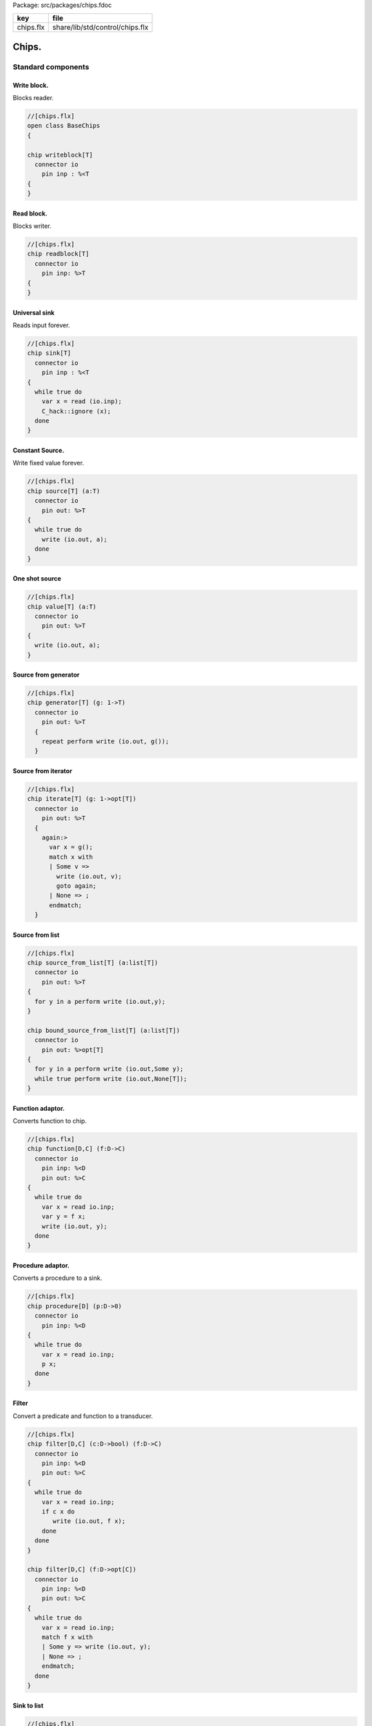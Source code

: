 Package: src/packages/chips.fdoc

========== ===============================
key        file                            
========== ===============================
chips.flx  share/lib/std/control/chips.flx 
========== ===============================


======
Chips.
======


Standard components
===================


Write block.
------------

Blocks reader.


.. index:: BaseChips(class)
.. code-block:: felix

  //[chips.flx]
  open class BaseChips
  {
  
  chip writeblock[T]
    connector io
      pin inp : %<T
  {
  }
  
Read block.
-----------

Blocks writer.


.. code-block:: felix

  //[chips.flx]
  chip readblock[T]
    connector io
      pin inp: %>T
  {
  }
  
  
Universal sink
--------------

Reads input forever.


.. code-block:: felix

  //[chips.flx]
  chip sink[T]
    connector io
      pin inp : %<T
  {
    while true do
      var x = read (io.inp);
      C_hack::ignore (x);
    done
  }
  
Constant Source.
----------------

Write fixed value forever.


.. code-block:: felix

  //[chips.flx]
  chip source[T] (a:T)
    connector io
      pin out: %>T
  {
    while true do
      write (io.out, a);
    done
  }
One shot source
---------------



.. code-block:: felix

  //[chips.flx]
  chip value[T] (a:T)
    connector io 
      pin out: %>T
  {
    write (io.out, a);
  }
  
Source from generator
---------------------



.. code-block:: felix

  //[chips.flx]
  chip generator[T] (g: 1->T)
    connector io
      pin out: %>T
    {
      repeat perform write (io.out, g());
    }
  
Source from iterator
--------------------



.. code-block:: felix

  //[chips.flx]
  chip iterate[T] (g: 1->opt[T])
    connector io
      pin out: %>T
    {
      again:>
        var x = g();
        match x with
        | Some v => 
          write (io.out, v);
          goto again;
        | None => ;
        endmatch; 
    }
  
Source from list
----------------



.. code-block:: felix

  //[chips.flx]
  chip source_from_list[T] (a:list[T])
    connector io
      pin out: %>T
  {
    for y in a perform write (io.out,y);
  }
  
  chip bound_source_from_list[T] (a:list[T])
    connector io
      pin out: %>opt[T]
  {
    for y in a perform write (io.out,Some y);
    while true perform write (io.out,None[T]);
  }
  
  
Function adaptor.
-----------------

Converts function to chip.


.. code-block:: felix

  //[chips.flx]
  chip function[D,C] (f:D->C)
    connector io
      pin inp: %<D
      pin out: %>C
  {
    while true do
      var x = read io.inp;
      var y = f x; 
      write (io.out, y);
    done
  }
  
Procedure adaptor.
------------------

Converts a procedure to a sink.


.. code-block:: felix

  //[chips.flx]
  chip procedure[D] (p:D->0)
    connector io
      pin inp: %<D
  {
    while true do 
      var x = read io.inp;
      p x;
    done
  }
  
Filter
------

Convert a predicate and function to a transducer.



.. code-block:: felix

  //[chips.flx]
  chip filter[D,C] (c:D->bool) (f:D->C)
    connector io
      pin inp: %<D
      pin out: %>C
  {
    while true do
      var x = read io.inp;
      if c x do
         write (io.out, f x);
      done
    done
  }
  
  chip filter[D,C] (f:D->opt[C])
    connector io
      pin inp: %<D
      pin out: %>C
  {
    while true do
      var x = read io.inp;
      match f x with
      | Some y => write (io.out, y);
      | None => ;
      endmatch;
    done
  }
  
Sink to list
------------



.. code-block:: felix

  //[chips.flx]
  chip sink_to_list[T] (p: &list[T])
    connector io
      pin inp : %<T
  {
    while true do
      var x = read (io.inp);
      p <- Cons (x,*p);
    done
  }
  
Sink to unique list
-------------------



.. code-block:: felix

  //[chips.flx]
  chip sink_to_unique_list[T with Eq[T]] (p: &list[T])
    connector io
      pin inp : %<T
  {
    while true do
      var x = read (io.inp);
      if not (x in *p) perform 
        p <- Cons (x,*p)
      ;
    done
  }
  
  
  
Buffer.
-------

One step buffer. Same as a function adaptor passed identity.


.. code-block:: felix

  //[chips.flx]
  chip buffer [T]
    connector io
      pin inp: %<T
      pin out: %>T
  {
    while true do
      var x = read io.inp;
      write (io.out, x);
    done
  }
  
  chip dup [T]
    connector io
      pin inp: %<T
      pin out1: %>T
      pin out2: %>T
  {
    while true do
      var x = read io.inp;
      write (io.out1, x);
      write (io.out2, x);
    done
  }
  
  
Connector symbol
----------------

The syntax |-> is parsed to pipe (a,b).
We add overloads for chips with pins
named io.inp, io.out.



.. code-block:: felix

  //[chips.flx]
  // two transducers
  chip pipe[T,U,V] (a:iochip_t[T,U],b:iochip_t[U,V])
   connector io
     pin inp: %<T
     pin out: %>V
  {
    circuit
      connect a.out,b.inp
      wire io.inp to a.inp
      wire io.out to b.out
    endcircuit
  }
  
  // source to transducer
  chip pipe[T,U] (a:ochip_t[T],b:iochip_t[T,U])
   connector io
     pin out: %>U
  {
    circuit
      connect a.out,b.inp
      wire io.out to b.out
    endcircuit
  }
  
  // transducer to sink
  chip pipe[T,U] (a:iochip_t[T,U],b:ichip_t[U])
   connector io
     pin inp: %<T
  {
    circuit
      connect a.out,b.inp
      wire io.inp to a.inp
    endcircuit
  }
  
  // source to sink
  proc pipe[T] (a:ochip_t[T],b:ichip_t[T])  ()
  {
    circuit
      connect a.out,b.inp
    endcircuit
  }
  
  
Debug Buffer.
-------------




.. code-block:: felix

  //[chips.flx]
  chip debug_buffer [T with Str[T]] (tag:string)
    connector io
      pin inp: %<T
      pin out: %>T
  {
    while true do
      println$ "Debug buffer [" + tag + "] READ";
      var x = read io.inp;
      println$ "Debug buffer [" + tag + "] read " + x.str;
      write (io.out, x);
      println$ "Debug buffer [" + tag + "] written " + x.str;
    done
  }
  
One Shot.
---------

A one shot buffer.  


.. code-block:: felix

  //[chips.flx]
  chip oneshot [T]
    connector io
      pin inp: %<T
      pin out: %>T
  {
    var x = read io.inp;
    write (io.out, x);
  }
  
Store
-----

Stores read values in a variable.


.. code-block:: felix

  //[chips.flx]
  chip store[T] (p:&T)
    connector io
      pin inp: %<T
  {
    while true do
      var x = read io.inp;
      p <- x;
    done
  }
  
Fetch
-----

Writes current value of a variable.


.. code-block:: felix

  //[chips.flx]
  chip fetch[T] (p:&T)
    connector io
      pin out: %>T
  {
    while true do
      write (io.out, *p);
    done
  }
  
Printer
-------

Writes input to console.



.. code-block:: felix

  //[chips.flx]
  chip debug_sink [T with Str[T]] (s:string)
    connector io
      pin inp: %<T
  {
    while true do
      var x = read io.inp;
      println$ "Debug sink ["+s+"] "+x.str;
    done
  }
  
  
Asynchronous Latch.
-------------------

Satisfied all reads with the last
value written. Blocks readers until at least
one value is written.


.. code-block:: felix

  //[chips.flx]
  chip latch[T]
    connector io
      pin inp: %<T
      pin out: %>T
  {
     var x = read io.inp;
     device w = fetch &x;
     device r = store &x;
     circuit
       wire io.inp to r.inp
       wire io.out to w.out
     endcircuit
  } 
  
Serialise.
----------

Read values in sequence from a sequence of channels,
write each one out on a single channel. Repeat.
The input channels are fixed by supplying them as
an argument.



.. index:: aux(proc)
.. code-block:: felix

  //[chips.flx]
  chip serialise_chan_list[T] (a: list[%<T])
   connector io
     pin out: %>T
  {
    while true do
      var current = a;
  next:>
      match current with
      | Cons (h,t) =>
        var x = read h;
        write (io.out, x);
        current = t;
        goto next;
      | Empty => ;
      endmatch;
    done
  }
  
  typedef iopair_t[D,C] = (inp: %<D, out: %>C);
  
  // transducer
  typedef iochip_t[D,C] = iopair_t[D,C] -> 1 -> 0;
  
  // sink
  typedef ichip_t[T] = (inp: %<T) -> 1 -> 0;
  
  // source
  typedef ochip_t[T] = (out: %>T) -> 1 -> 0;
  
  chip pipeline_list[T] (a: list[iochip_t[T,T]])
    connector io
      pin inp: %<T
      pin out: %>T
  {
    proc aux (lst:list[iochip_t[T,T]]) (inp: %<T) {
      match lst with
      | h1 ! h2 ! tail =>
        var inchan,outchan = mk_ioschannel_pair[T]();
        spawn_fthread$  h1 (inp=inp, out=outchan);
        aux (h2!tail) inchan;
      | h1 ! _ =>
        spawn_fthread$  h1 (inp=inp, out=io.out);
      | Empty => 
        spawn_fthread$ buffer (inp=io.inp, out=io.out);
      endmatch;
    }
    aux a io.inp;
  }
  
  // This loops, but only by repeatedly spawning
  // the alternative set. The alternatives are restricted
  // to a single read on each iteration. The chips are
  // respawned because they might be locked up, in which
  // case the whole thing locks up.
  //
  // NOTE: if one of the alternatives starts, and does not
  // read the input, everything locks up. This is because
  // the implementation ACTUALLY progresses serially.
  //
  // this COULD be fixed by adding a buffer to the front of
  // each. Actually better, add a one shot source based
  // on the input.
  chip tryall_list[D,C with Str[D]] (a: list[iochip_t[D,C]]) 
    connector io
      pin inp: %<D
      pin out: %>C
  {
    while true do
      var x = read io.inp;
      //println$ "Tryall read " + a.len.str + " alternatives: " + x.str;
      //var counter = 1;
      for h in a do
        //println$ "Trying alternative #" + counter.str + "/"+a.len.str;
        var lin,lout = mk_ioschannel_pair[D]();
        spawn_fthread (h (inp=lin, out=io.out));
        //println$ "Tryall_list write " + lout.address.str;
        write (lout,x);
      done
    done
  }
  
Deref
-----

This version spawns a clone of p for each input. 
In particular it delays the spawn until there is an input.


.. code-block:: felix

  //[chips.flx]
  chip deref_each_read[D,C] (p:&iochip_t[D,C]) 
    connector io
      pin inp: %<D
      pin out: %>C
  {
    while true do
      var x = read io.inp;
      var rinp,rout = mk_ioschannel_pair[D]();
      spawn_fthread ((*p) (inp=rinp, out=io.out));
      // println$ "Deref_each_read: write " + io.out.address.str;
      write (rout,x);
    done
  }
  
  chip deref_first_read[D,C] (p:&iochip_t[D,C]) 
    connector io
      pin inp: %<D
      pin out: %>C
  {
    var x = read io.inp;
    var rinp,rout = mk_ioschannel_pair[D]();
    spawn_fthread ((*p) (inp=rinp, out=io.out));
    write (rout,x);
    while true do
      x = read io.inp;
      write (rout,x);
    done
  }
Epsilon
-------

Identity chip.



.. code-block:: felix

  //[chips.flx]
  chip epsilon[T]
    connector io
     pin inp: %<T
     pin out: %>T
  {
    while true do
      var x = read io.inp;
      //println$ "Epsilon: write " + io.out.address.str;
      write (io.out, x);
    done
  }
Optional matcher.
-----------------

Matches given matcher if possible and epsilon.
Note the epsilon match is ALWAYS output!



.. code-block:: felix

  //[chips.flx]
  chip optional[T] (p:iochip_t[T,T])
    connector io
      pin inp: %<T
      pin out: %>T
  {
    device both = tryall_list ([
      p,
      epsilon[T]
    ]);
    circuit
      wire io.inp to both.inp
      wire io.out to both.out
    endcircuit
  }
  
One or more matcher
-------------------



.. code-block:: felix

  //[chips.flx]
  
  chip oneormore_matcher[T] (A:iochip_t[T,T]) 
  connector chans 
    pin inp: %<T
    pin out: %>T
  {
   device As = oneormore_matcher A;
   device As2 = pipeline_list (A,As).list; 
   device Ass = tryall_list (A, As2).list;
   circuit
     wire chans.inp to Ass.inp
     wire chans.out to Ass.out
   endcircuit
  }
  
Zero or more matcher
--------------------


.. code-block:: felix

  //[chips.flx]
  
  chip zeroormore_matcher[T] (A:iochip_t[T,T]) 
  connector chans 
    pin inp: %<T
    pin out: %>T
  {
   device As = oneormore_matcher A;
   device Ass = tryall_list (epsilon[T], As).list;
   circuit
     wire chans.inp to Ass.inp
     wire chans.out to Ass.out
   endcircuit
  }


.. code-block:: felix

  //[chips.flx]
  } // end class BaseChips
  
  
